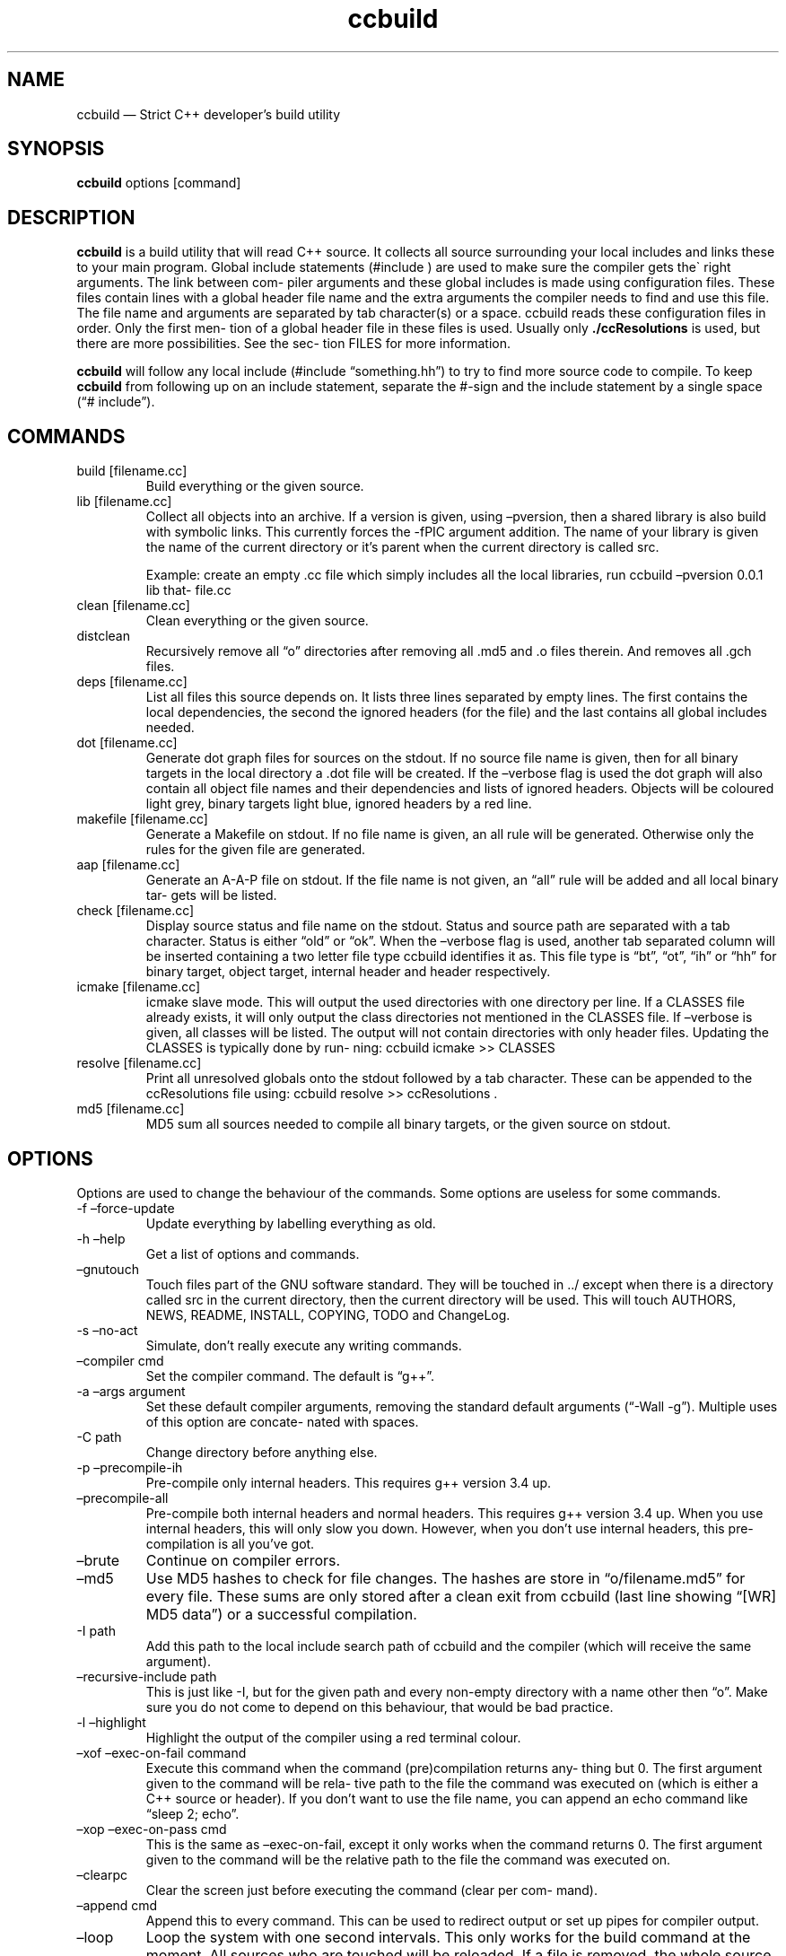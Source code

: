 .\" Automatically generated by Pandoc 3.2
.\"
.TH "ccbuild" "1" "August 8, 2014" "General Commands Manual" ""
.SH NAME
ccbuild \[em] Strict C++ developer\[cq]s build utility
.SH SYNOPSIS
\f[B]ccbuild\f[R] options [command]
.SH DESCRIPTION
\f[B]ccbuild\f[R] is a build utility that will read C++ source.
It collects all source surrounding your local includes and links these
to your main program.
Global include statements (#include ) are used to make sure the compiler
gets the\[ga] right arguments.
The link between com‐ piler arguments and these global includes is made
using configuration files.
These files contain lines with a global header file name and the extra
arguments the compiler needs to find and use this file.
The file name and arguments are separated by tab character(s) or a
space.
ccbuild reads these configuration files in order.
Only the first men‐ tion of a global header file in these files is used.
Usually only \f[B]./ccResolutions\f[R] is used, but there are more
possibilities.
See the sec‐ tion FILES for more information.
.PP
\f[B]ccbuild\f[R] will follow any local include (#include
\[lq]something.hh\[rq]) to try to find more source code to compile.
To keep \f[B]ccbuild\f[R] from following up on an include statement,
separate the #\-sign and the include statement by a single space (\[lq]#
include\[rq]).
.SH COMMANDS
.TP
build [filename.cc]
Build everything or the given source.
.TP
lib [filename.cc]
Collect all objects into an archive.
If a version is given, using \[en]pversion, then a shared library is
also build with symbolic links.
This currently forces the \-fPIC argument addition.
The name of your library is given the name of the current directory or
it\[cq]s parent when the current directory is called src.
.RS
.PP
Example: create an empty .cc file which simply includes all the local
libraries, run ccbuild \[en]pversion 0.0.1 lib that‐ file.cc
.RE
.TP
clean [filename.cc]
Clean everything or the given source.
.TP
distclean
Recursively remove all \[lq]o\[rq] directories after removing all .md5
and .o files therein.
And removes all .gch files.
.TP
deps [filename.cc]
List all files this source depends on.
It lists three lines separated by empty lines.
The first contains the local dependencies, the second the ignored
headers (for the file) and the last contains all global includes needed.
.TP
dot [filename.cc]
Generate dot graph files for sources on the stdout.
If no source file name is given, then for all binary targets in the
local directory a .dot file will be created.
If the \[en]verbose flag is used the dot graph will also contain all
object file names and their dependencies and lists of ignored headers.
Objects will be coloured light grey, binary targets light blue, ignored
headers by a red line.
.TP
makefile [filename.cc]
Generate a Makefile on stdout.
If no file name is given, an all rule will be generated.
Otherwise only the rules for the given file are generated.
.TP
aap [filename.cc]
Generate an A\-A\-P file on stdout.
If the file name is not given, an \[lq]all\[rq] rule will be added and
all local binary tar‐ gets will be listed.
.TP
check [filename.cc]
Display source status and file name on the stdout.
Status and source path are separated with a tab character.
Status is either \[lq]old\[rq] or \[lq]ok\[rq].
When the \[en]verbose flag is used, another tab separated column will be
inserted containing a two letter file type ccbuild identifies it as.
This file type is \[lq]bt\[rq], \[lq]ot\[rq], \[lq]ih\[rq] or
\[lq]hh\[rq] for binary target, object target, internal header and
header respectively.
.TP
icmake [filename.cc]
icmake slave mode.
This will output the used directories with one directory per line.
If a CLASSES file already exists, it will only output the class
directories not mentioned in the CLASSES file.
If \[en]verbose is given, all classes will be listed.
The output will not contain directories with only header files.
Updating the CLASSES is typically done by run‐ ning: ccbuild icmake >>
CLASSES
.TP
resolve [filename.cc]
Print all unresolved globals onto the stdout followed by a tab
character.
These can be appended to the ccResolutions file using: ccbuild resolve
>> ccResolutions .
.TP
md5 [filename.cc]
MD5 sum all sources needed to compile all binary targets, or the given
source on stdout.
.SH OPTIONS
Options are used to change the behaviour of the commands.
Some options are useless for some commands.
.TP
\-f \[en]force\-update
Update everything by labelling everything as old.
.TP
\-h \[en]help
Get a list of options and commands.
.TP
\[en]gnutouch
Touch files part of the GNU software standard.
They will be touched in ../ except when there is a directory called src
in the current directory, then the current directory will be used.
This will touch AUTHORS, NEWS, README, INSTALL, COPYING, TODO and
ChangeLog.
.TP
\-s \[en]no\-act
Simulate, don\[cq]t really execute any writing commands.
.TP
\[en]compiler cmd
Set the compiler command.
The default is \[lq]g++\[rq].
.TP
\-a \[en]args argument
Set these default compiler arguments, removing the standard default
arguments (\[lq]\-Wall \-g\[rq]).
Multiple uses of this option are concate‐ nated with spaces.
.TP
\-C path
Change directory before anything else.
.TP
\-p \[en]precompile\-ih
Pre\-compile only internal headers.
This requires g++ version 3.4 up.
.TP
\[en]precompile\-all
Pre\-compile both internal headers and normal headers.
This requires g++ version 3.4 up.
When you use internal headers, this will only slow you down.
However, when you don\[cq]t use internal headers, this pre\-compilation
is all you\[cq]ve got.
.TP
\[en]brute
Continue on compiler errors.
.TP
\[en]md5
Use MD5 hashes to check for file changes.
The hashes are store in \[lq]o/filename.md5\[rq] for every file.
These sums are only stored after a clean exit from ccbuild (last line
showing \[lq][WR] MD5 data\[rq]) or a successful compilation.
.TP
\-I path
Add this path to the local include search path of ccbuild and the
compiler (which will receive the same argument).
.TP
\[en]recursive\-include path
This is just like \-I, but for the given path and every non\-empty
directory with a name other then \[lq]o\[rq].
Make sure you do not come to depend on this behaviour, that would be bad
practice.
.TP
\-l \[en]highlight
Highlight the output of the compiler using a red terminal colour.
.TP
\[en]xof \[en]exec\-on\-fail command
Execute this command when the command (pre)compilation returns any‐
thing but 0.
The first argument given to the command will be rela‐ tive path to the
file the command was executed on (which is either a C++ source or
header).
If you don\[cq]t want to use the file name, you can append an echo
command like \[lq]sleep 2; echo\[rq].
.TP
\[en]xop \[en]exec\-on\-pass cmd
This is the same as \[en]exec\-on\-fail, except it only works when the
command returns 0.
The first argument given to the command will be the relative path to the
file the command was executed on.
.TP
\[en]clearpc
Clear the screen just before executing the command (clear per com‐
mand).
.TP
\[en]append cmd
Append this to every command.
This can be used to redirect output or set up pipes for compiler output.
.TP
\[en]loop
Loop the system with one second intervals.
This only works for the build command at the moment.
All sources who are touched will be reloaded.
If a file is removed, the whole source tree is reloaded.
.TP
\[en]nodefargs
Do not read the first line of ./ccResolutions for extra arguments.
.TP
\[en]nodefres
Do not load any ccResolutions files outside of ./ccResolutions.
This can be used to create a monolithic ccResolutions file or dis‐ cover
your project\[cq]s dependencies with the resolve command.
.TP
\[en]addres filename
Load the given resolution file before any other.
.TP
\[en]pversion version
Set the program version you are working on to version.
This is cur‐ rently only used for the library command.
When defined, the library command can make a shared object (.so) and
symbolic links by using the version number.
It should not contain any file system special characters like slashes.
.TP
\[en]ar
Archive the objects before linking.
This should reduce the binary size because it leaves out unused objects.
.TP
\[en]verbose
Show commands and produce more output for dot and check commands.
.TP
\-V \[en]version
Output version number on stdout and copyright/license on stderr.
.TP
\[en]xml
Output in XML where supported.
Currently this is only the check command.
.TP
\[en]nowarn
Leave out most warnings.
.TP
\[en]batch
Compile a batch of files with one g++ call before any other compi‐
lation.
This effectively disables any multi\-threading, but may speed things up
for larger collections of small files.
This process involves creating a temporary directory in
/tmp/ccbuild_batch.XXXX.
The exact behaviour of this option may change in the future based on
performance results and user experience.
.TP
\-j number_threads
Set the maximum number of threads used during build.
Only available when OpenMP is enabled.
.SH RESOLUTION CONFIGURATION
The ccResolutions file links global headers to compiler arguments.
Every line should be either empty, start with a comment character
\[lq]#\[rq] or contain a con‐ figuration line.
A configuration line contains the name of the global header, followed by
one or more tab characters and then the additional argu‐ ments needed
when a source depends on this global header.
The arguments are POSIX shell expanded.
.PP
If the first line of the ccResolutions file starts with \[lq]#&\[rq],
the rest of this line is shell expanded and used and appended to the
argument list of \f[I]ccbuild\f[R].
.SH EXAMPLES
Examples of program use.
.TP
ccbuild resolve >> ccResolutions
Add any of the unknown global headers to the ccResolutions file.
You can also use \[en]nowarn to keep ccbuild quiet, but you will have to
think twice if you get compilation errors.
.TP
ccbuild \[en]brute
Get back to development after a distclean.
This will update as much objects as will compile.
Which will allow you to focus on the errors in the next ccbuild call.
.TP
ccbuild \-p \[en]compiler `g++\-3.4' \[en]args \-Wall \[en]args `\-Wextra \-ansi'
Precompile internal headers using g++\-3.4 and highlight all com‐ piler
output (\-l).
Also give all compiler commands the parameters \[lq]\-Wall \-Wextra
\-ansi\[rq].
.TP
ccbuild \-f \[en]args \-O3
Recompiling your project for benchmarking tests.
Forces the update of all code (\-f) and sets the compiler argument to
\-O3.
.TP
ccbuild \[en]verbose dot; dotty *.dot
Graph the dependencies for all programs with colours.
Then view these using dotty.
This can help you to discover irregular depen‐ dencies and what test
programs use.
.TP
ccbuild \[en]xof `gedit'
Try to compile the program and open the first file that does not compile
correctly.
Open all error producing sources in gedit.
Very useful for when you change the interface of a class.
.TP
ccbuild \[en]compiler distcc \-j 20
Use 20 distcc compilers to compile the project.
.SH FILES
Configuration files used by ccbuild
.TP
\&./ccResolutions[.USERNAME,.HOSTNAME,.KERNEL_NAME,.MACHINE,]
Local configuration which is project specific.
It will load the first existing file of: ./ccResolutions.USERNAME,
\&./ccResolu‐ tions.HOSTNAME, ./ccResolutions.KERNEL_NAME, ./ccResolu‐
tions.MACHINE, ./ccResolutions.
Hostname, kernel name and machine can be found with uname \-nsm.
.TP
\[ti]/.ccbuild/ccResolutions
Global configuration file.
.TP
\[ti]/.ccbuild/ccResolutions.d
The resolution configuration directory.
All files in this directory are considered configuration files.
.SH CAVEATS
Do not place any file into o directories, these will be removed when
using the distclean command.
Also don\[cq]t use files with the same basename, but different C++
extensions, this will give problems with the objects created (for
example \[lq]add.cc\[rq] and \[lq]add.cpp\[rq] in the same directory).
.PP
Currently there is no way to allow one object file to effect the
command\-line parameters of another.
This means that if all objects need a flag, you must use the \[en]args
argument and cannot use a global header resolution line.
Exam‐ ples of these flags that need to be defined everywhere are
\-pthreads, \-mthreads and \-threads.
Please read the g++ manual for more information on usage of flags.
.PP
ccbuild seems to be incompatible with flex 2.5.4.
That version of flex places an int main function in the resulting
scanner and there doesn\[cq]t seem to be a way to stop it from
mentioning it.
The result is that ccbuild will think that the generated scanner is a
test program for your class and won\[cq]t link it into the main program.
A solution is to move to a newer version of flex or find a way to remove
the int main function from the resulting scanner file.
.SH REPORTING BUGS
Report any issue with ccbuild at: https://github.com/bneijt/ccbuild
.SH RESTRICTIONS
ccbuild will not follow or act on any include statements with a single
space between the #\-sign and the include.
So all include statements starting with \[lq]# include\[rq] will be
ignored, all other combinations will be acted on.
This is a feature, not a bug.
In verbose mode (\[en]verbose) these are mentioned as warnings.
.SH SEE ALSO
\f[CR]pkg\-config\f[R](1), \f[CR]dotty\f[R](1), \f[CR]make\f[R](1),
\f[CR]icmake\f[R](1), \f[CR]g++\f[R](1), \f[CR]aap\f[R](1),
\f[CR]svn\f[R](1)
.SH AUTHORS
A. Bram Neijt \c
.MT bneijt@gmail.com
.ME \c.
